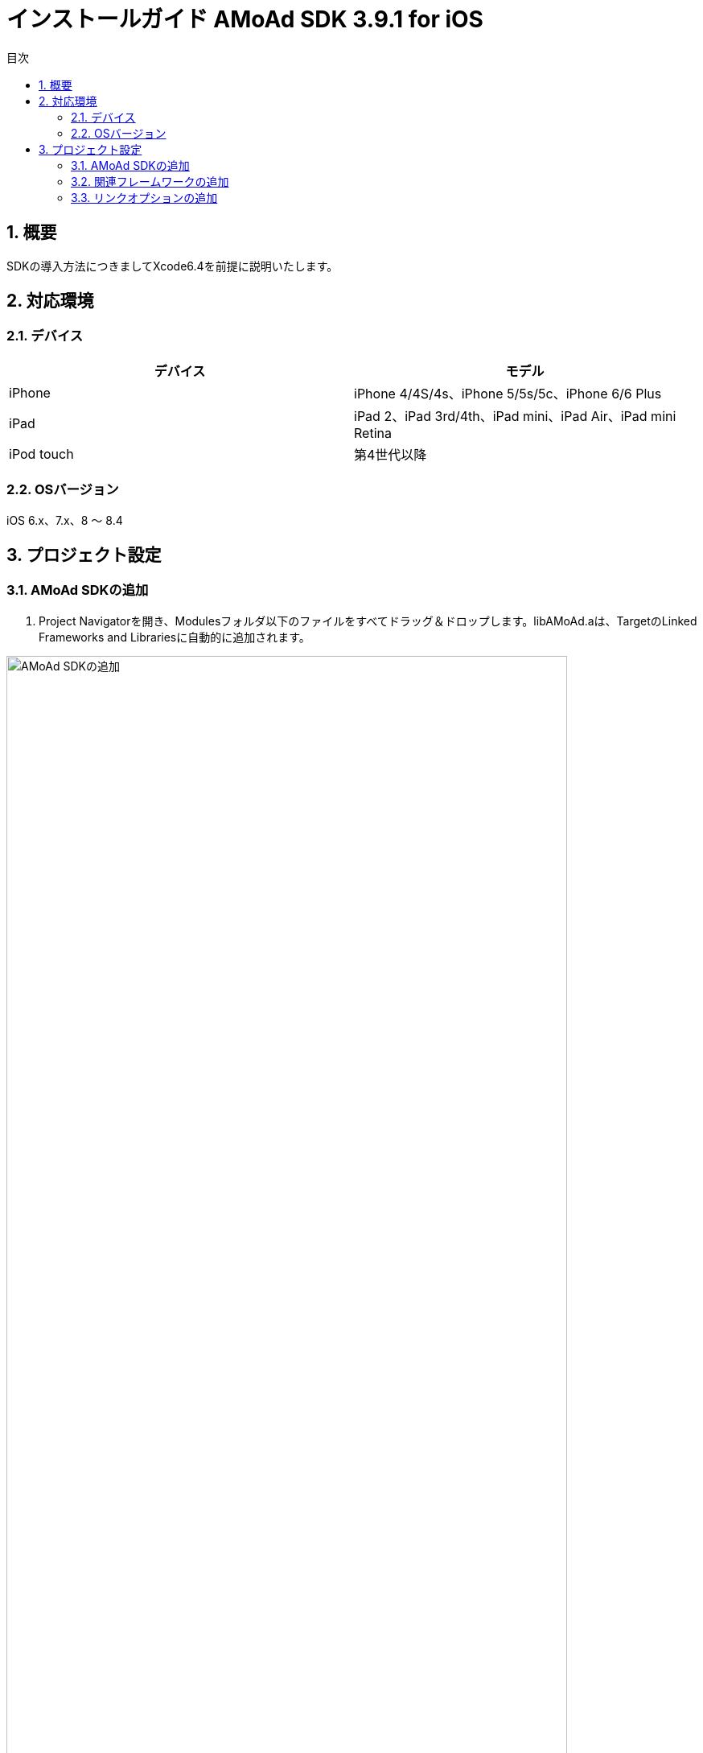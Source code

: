 :Version: 3.9.1
:toc: macro
:toc-title: 目次
:toclevels: 4

= インストールガイド AMoAd SDK {version} for iOS

toc::[]

:numbered:
:sectnums:

== 概要
SDKの導入方法につきましてXcode6.4を前提に説明いたします。

== 対応環境

=== デバイス

[options="header"]
|===
|デバイス |モデル
|iPhone |iPhone 4/4S/4s、iPhone 5/5s/5c、iPhone 6/6 Plus
|iPad |iPad 2、iPad 3rd/4th、iPad mini、iPad Air、iPad mini Retina
|iPod touch |第4世代以降
|===

=== OSバージョン

iOS 6.x、7.x、8 〜 8.4

== プロジェクト設定
=== AMoAd SDKの追加

. Project Navigatorを開き、Modulesフォルダ以下のファイルをすべてドラッグ＆ドロップします。libAMoAd.aは、TargetのLinked Frameworks and Librariesに自動的に追加されます。

image:Images/SDK01.png[
"AMoAd SDKの追加", width=90%]

TIP: 自動的に追加されなかった場合は＋ボタンから手動で追加してください。

NOTE: Framework化する予定です

=== 関連フレームワークの追加

. TargetのLinked Frameworks and Librariesに、＋ボタンで以下のライブラリを追加する。

[options="header"]
|===
|Name |Status
|AdSupport.framework |Required
|ImageIO.framework |Required
|StoreKit.framework |Required
|===

image:Images/FW01.png[
"関連フレームワークの追加", width=90%]

TIP: Xcode 4の場合は、Quartzcore.frameworkも追加する必要があります。

=== リンクオプションの追加

. TargetのBuild Settingsタブを開き、LinkingカテゴリのOther Linker Flagsに「-ObjC」を設定する

image:Images/LN01.png[
"リンクオプションの追加", width=90%]
